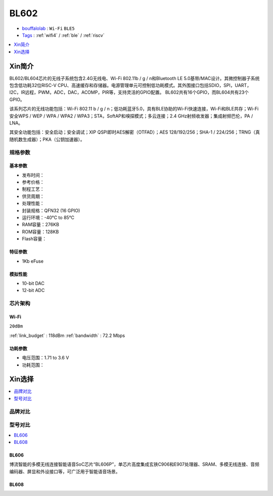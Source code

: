 
.. _bl602:

BL602
===============

* `bouffalolab <https://www.bouffalolab.com/>`_ : ``Wi-Fi`` ``BLE5``
* `Tags <https://github.com/SoCXin/BL702>`_ : :ref:`wifi4` / :ref:`ble` / :ref:`riscv`

.. contents::
    :local:
    :depth: 1


Xin简介
-----------

.. image:: ./images/BL602s.png
    :target: https://www.bouffalolab.com/product/?type=detail&id=1

BL602/BL604芯片的无线子系统包含2.4G无线电、Wi-Fi 802.11b / g / n和Bluetooth LE 5.0基带/MAC设计。其微控制器子系统包含低功耗32位RISC-V CPU、高速缓存和存储器。电源管理单元可控制低功耗模式。其外围接口包括SDIO，SPI，UART，I2C，IR远程，PWM，ADC，DAC，ACOMP，PIR等，支持灵活的GPIO配置。 BL602共有16个GPIO，而BL604共有23个GPIO。

该系列芯片的无线功能包括：Wi-Fi 802.11 b / g / n；低功耗蓝牙5.0，具有BLE协助的Wi-Fi快速连接，Wi-Fi和BLE共存；Wi-Fi安全WPS / WEP / WPA / WPA2 / WPA3；STA，SoftAP和嗅探模式；多云连接；2.4 GHz射频收发器；集成射频巴伦，PA / LNA。

其安全功能包括：安全启动；安全调试；XIP QSPI即时AES解密（OTFAD）；AES 128/192/256；SHA-1 / 224/256；TRNG（真随机数生成器）；PKA（公钥加速器）。


规格参数
~~~~~~~~~~~


基本参数
^^^^^^^^^^^

* 发布时间：
* 参考价格：
* 制程工艺：
* 供货周期：
* 处理性能：
* 封装规格：QFN32 (16 GPIO)
* 运行环境：-40°C to 85°C
* RAM容量：276KB
* ROM容量：128KB
* Flash容量：

特征参数
^^^^^^^^^^^

* 1Kb eFuse

模拟性能
^^^^^^^^^^^

* 10-bit DAC
* 12-bit ADC

芯片架构
~~~~~~~~~~~

Wi-Fi
^^^^^^^^^^^
``20dBm``

:ref:`link_budget` : 118dBm
:ref:`bandwidth` : 72.2 Mbps

功耗参数
^^^^^^^^^^^

* 电压范围：1.71 to 3.6 V
* 功耗范围：


Xin选择
-----------

.. contents::
    :local:
    :depth: 1

品牌对比
~~~~~~~~~~~


型号对比
~~~~~~~~~~~

.. contents::
    :local:
    :depth: 1

.. _bl606:

BL606
^^^^^^^^^^^

博流智能的多模无线连接智能语音SoC芯片“BL606P”，单芯片高度集成玄铁C906和E907处理器、SRAM、多模无线连接、音频编码器、屏显和外设接口等，可广泛用于智能语音场景。

.. _bl608:

BL608
^^^^^^^^^^^

.. image:: ./images/BL608s.png
    :target: https://www.bouffalolab.com/

